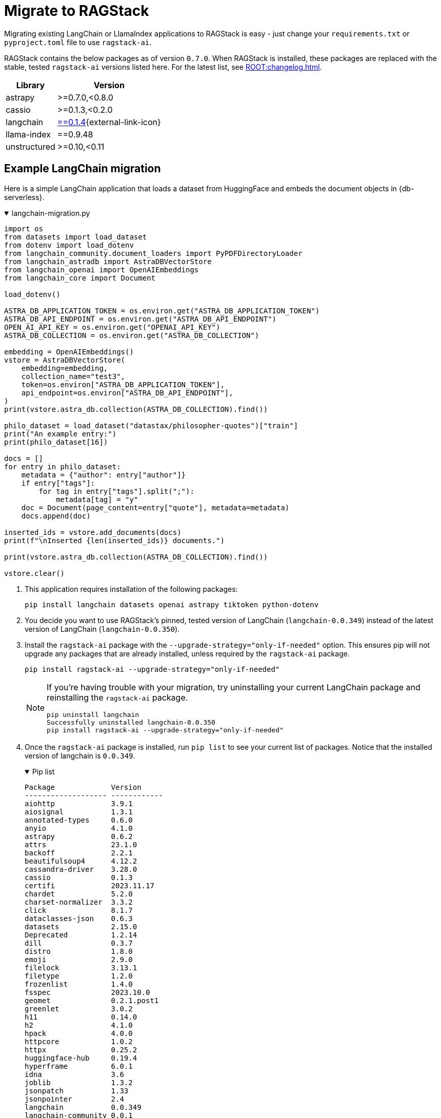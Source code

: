 = Migrate to RAGStack

Migrating existing LangChain or LlamaIndex applications to RAGStack is easy - just change your `requirements.txt` or `pyproject.toml` file to use `ragstack-ai`.

RAGStack contains the below packages as of version `0.7.0`. When RAGStack is installed, these packages are replaced with the stable, tested `ragstack-ai` versions listed here. For the latest list, see xref:ROOT:changelog.adoc[].
[%autowidth]
[cols="2*",options="header"]
|===
| Library | Version


| astrapy
| >=0.7.0,<0.8.0

| cassio
| >=0.1.3,<0.2.0

| langchain
| https://datastax.github.io/ragstack-ai/api_reference/0.7.0/langchain[==0.1.4]{external-link-icon}

| llama-index
| ==0.9.48

| unstructured
| >=0.10,<0.11


|===

== Example LangChain migration

Here is a simple LangChain application that loads a dataset from HuggingFace and embeds the document objects in {db-serverless}.

.langchain-migration.py
[%collapsible%open]
====
[source,python]
----
import os
from datasets import load_dataset
from dotenv import load_dotenv
from langchain_community.document_loaders import PyPDFDirectoryLoader
from langchain_astradb import AstraDBVectorStore
from langchain_openai import OpenAIEmbeddings
from langchain_core import Document

load_dotenv()

ASTRA_DB_APPLICATION_TOKEN = os.environ.get("ASTRA_DB_APPLICATION_TOKEN")
ASTRA_DB_API_ENDPOINT = os.environ.get("ASTRA_DB_API_ENDPOINT")
OPEN_AI_API_KEY = os.environ.get("OPENAI_API_KEY")
ASTRA_DB_COLLECTION = os.environ.get("ASTRA_DB_COLLECTION")

embedding = OpenAIEmbeddings()
vstore = AstraDBVectorStore(
    embedding=embedding,
    collection_name="test3",
    token=os.environ["ASTRA_DB_APPLICATION_TOKEN"],
    api_endpoint=os.environ["ASTRA_DB_API_ENDPOINT"],
)
print(vstore.astra_db.collection(ASTRA_DB_COLLECTION).find())

philo_dataset = load_dataset("datastax/philosopher-quotes")["train"]
print("An example entry:")
print(philo_dataset[16])

docs = []
for entry in philo_dataset:
    metadata = {"author": entry["author"]}
    if entry["tags"]:
        for tag in entry["tags"].split(";"):
            metadata[tag] = "y"
    doc = Document(page_content=entry["quote"], metadata=metadata)
    docs.append(doc)

inserted_ids = vstore.add_documents(docs)
print(f"\nInserted {len(inserted_ids)} documents.")

print(vstore.astra_db.collection(ASTRA_DB_COLLECTION).find())

vstore.clear()
----
====

. This application requires installation of the following packages:
+
[source,python]
----
pip install langchain datasets openai astrapy tiktoken python-dotenv
----
+
. You decide you want to use RAGStack's pinned, tested version of LangChain (`langchain-0.0.349`) instead of the latest version of LangChain (`langchain-0.0.350`).
+
. Install the `ragstack-ai` package with the `--upgrade-strategy="only-if-needed"` option.
This ensures pip will not upgrade any packages that are already installed, unless required by the `ragstack-ai` package.
+
[source,python]
----
pip install ragstack-ai --upgrade-strategy="only-if-needed"
----
+
[NOTE]
====
If you're having trouble with your migration, try uninstalling your current LangChain package and reinstalling the `ragstack-ai` package.
[source,python]
----
pip uninstall langchain
Successfully uninstalled langchain-0.0.350
pip install ragstack-ai --upgrade-strategy="only-if-needed"
----
====
+
. Once the `ragstack-ai` package is installed, run `pip list` to see your current list of packages.
Notice that the installed version of langchain is `0.0.349`.
+
.Pip list
[%collapsible%open]
====
[source,console]
----
Package             Version
------------------- ------------
aiohttp             3.9.1
aiosignal           1.3.1
annotated-types     0.6.0
anyio               4.1.0
astrapy             0.6.2
attrs               23.1.0
backoff             2.2.1
beautifulsoup4      4.12.2
cassandra-driver    3.28.0
cassio              0.1.3
certifi             2023.11.17
chardet             5.2.0
charset-normalizer  3.3.2
click               8.1.7
dataclasses-json    0.6.3
datasets            2.15.0
Deprecated          1.2.14
dill                0.3.7
distro              1.8.0
emoji               2.9.0
filelock            3.13.1
filetype            1.2.0
frozenlist          1.4.0
fsspec              2023.10.0
geomet              0.2.1.post1
greenlet            3.0.2
h11                 0.14.0
h2                  4.1.0
hpack               4.0.0
httpcore            1.0.2
httpx               0.25.2
huggingface-hub     0.19.4
hyperframe          6.0.1
idna                3.6
joblib              1.3.2
jsonpatch           1.33
jsonpointer         2.4
langchain           0.0.349
langchain-community 0.0.1
langchain-core      0.0.13
langdetect          1.0.9
langsmith           0.0.69
llama-index         0.9.14
lxml                4.9.3
marshmallow         3.20.1
multidict           6.0.4
multiprocess        0.70.15
mypy-extensions     1.0.0
nest-asyncio        1.5.8
nltk                3.8.1
numpy               1.26.2
openai              1.3.8
packaging           23.2
pandas              2.1.4
pip                 23.2.1
pyarrow             14.0.1
pyarrow-hotfix      0.6
pydantic            2.5.2
pydantic_core       2.14.5
python-dateutil     2.8.2
python-dotenv       1.0.0
python-iso639       2023.12.11
python-magic        0.4.27
pytz                2023.3.post1
PyYAML              6.0.1
ragstack-ai         0.3.1
rapidfuzz           3.5.2
regex               2023.10.3
requests            2.31.0
setuptools          65.5.0
six                 1.16.0
sniffio             1.3.0
soupsieve           2.5
SQLAlchemy          2.0.23
tabulate            0.9.0
tenacity            8.2.3
tiktoken            0.5.2
tqdm                4.66.1
typing_extensions   4.9.0
typing-inspect      0.9.0
tzdata              2023.3
unstructured        0.10.30
urllib3             2.1.0
wrapt               1.16.0
xxhash              3.4.1
yarl                1.9.4
----
====
+
. Run your application...
+
[source,python]
----
python3 langchain-migration.py
----

...and you should see the same output as before, with no changes to your code required!

== Example LlamaIndex migration

Here is an application that uses LlamaIndex to index a set of documents.

.llama-migration.py
[%collapsible%open]
====
[source,python]
----
import os
from llama_index.llama_dataset import download_llama_dataset
from llama_index.vector_stores import AstraDBVectorStore
from llama_index import VectorStoreIndex, SimpleDirectoryReader, StorageContext

# Download and load dataset
dataset = download_llama_dataset("PaulGrahamEssayDataset", "./data")
documents = SimpleDirectoryReader("./data/source_files").load_data()

# Display basic information about the documents
print(f"Total documents: {len(documents)}")
first_doc = documents[0]
print(f"First document, id: {first_doc.doc_id}")
print(f"First document, hash: {first_doc.hash}")
print(f"First document, text ({len(first_doc.text)} characters):\n{'=' * 20}\n{first_doc.text[:360]} ...")

# Setup AstraDB Vector Store
astra_db_store = AstraDBVectorStore(
    token=os.getenv("ASTRA_DB_APPLICATION_TOKEN"),
    api_endpoint=os.getenv("ASTRA_DB_API_ENDPOINT"),
    collection_name="test",
    embedding_dimension=1536
)

# Create Storage Context and Index
storage_context = StorageContext.from_defaults(vector_store=astra_db_store)
index = VectorStoreIndex.from_documents(documents, storage_context=storage_context)

# Query the index
def execute_query(query_string, mode="default", top_k=3, mmr_prefetch_factor=None):
    retriever = index.as_retriever(
        vector_store_query_mode=mode,
        similarity_top_k=top_k,
        vector_store_kwargs={"mmr_prefetch_factor": mmr_prefetch_factor} if mmr_prefetch_factor else {}
    )

    nodes_with_scores = retriever.retrieve(query_string)

    print(query_string)
    print(f"Found {len(nodes_with_scores)} nodes.")
    for idx, node_with_score in enumerate(nodes_with_scores):
        print(f"    [{idx}] score = {node_with_score.score}")
        print(f"        id    = {node_with_score.node.node_id}")
        print(f"        text  = {node_with_score.node.text[:90]} ...")

# Execute queries
query_string_1 = "Why did the author choose to work on AI?"
execute_query(query_string_1)
execute_query(query_string_1, mode="mmr", mmr_prefetch_factor=4)
----
====

. This application requires installation of the following packages:
+
[source,python]
----
pip install llama-index
----
+
. Your application is tested and working at `llama-index` version `0.9.29`. But then, LlamaIndex version `0.10.1` changes the module to split every integration into its own PyPi package. Oh no, your application no longer works!
. You decide to use RAGStack's pinned, tested version of LlamaIndex (currently `0.9.34`) instead of the latest version of LlamaIndex(`0.10.1`), to avoid this sudden change happening again in the future.
. Install the `ragstack-ai` package with the `--upgrade-strategy="only-if-needed"` option.
This ensures pip will not upgrade any packages that are already installed, unless required by the `ragstack-ai` package.
+
[source,python]
----
pip install ragstack-ai --upgrade-strategy="only-if-needed"
----
+
[NOTE]
====
If you're having trouble with your migration, try uninstalling your current LlamaIndex packages and reinstalling the `ragstack-ai` package.
[source,python]
----
pip uninstall llama-index-agent-openai llama-index-core llama-index-embeddings-openai llama-index-legacy llama-index-llms-openai llama-index-multi-modal-llms-openai llama-index-question-gen-openai llama-index-readers-file llama-index-program-openai
Successfully uninstalled llama-index-0.9.29
pip install ragstack-ai --upgrade-strategy="only-if-needed"
----
====
+
. Once the `ragstack-ai` package is installed, run `pip list` to see your current list of packages.
Notice that the installed version of llama-index is `0.9.34`.
+
.Pip list
[%collapsible%open]
====
[source,console]
----
Package             Version
------------------- ------------
aiohttp             3.9.1
aiosignal           1.3.1
annotated-types     0.6.0
anyio               4.2.0
astrapy             0.7.4
attrs               23.2.0
backoff             2.2.1
beautifulsoup4      4.12.3
cassandra-driver    3.29.0
cassio              0.1.4
certifi             2023.11.17
chardet             5.2.0
charset-normalizer  3.3.2
click               8.1.7
dataclasses-json    0.6.3
Deprecated          1.2.14
deprecation         2.1.0
distro              1.9.0
emoji               2.10.0
filetype            1.2.0
frozenlist          1.4.1
fsspec              2023.12.2
geomet              0.2.1.post1
greenlet            3.0.3
h11                 0.14.0
h2                  4.1.0
hpack               4.0.0
httpcore            1.0.2
httpx               0.25.2
hyperframe          6.0.1
idna                3.6
joblib              1.3.2
jsonpatch           1.33
jsonpointer         2.4
langchain           0.1.4
langchain-community 0.0.16
langchain-core      0.1.16
langchain-openai    0.0.3
langdetect          1.0.9
langsmith           0.0.83
llama-index         0.9.34
lxml                5.1.0
marshmallow         3.20.2
multidict           6.0.4
mypy-extensions     1.0.0
nest-asyncio        1.6.0
networkx            3.2.1
nltk                3.8.1
numpy               1.26.3
openai              1.9.0
packaging           23.2
pandas              2.2.0
pip                 23.3.1
pydantic            2.5.3
pydantic_core       2.14.6
python-dateutil     2.8.2
python-dotenv       1.0.1
python-iso639       2024.1.2
python-magic        0.4.27
pytz                2023.3.post1
PyYAML              6.0.1
ragstack-ai         0.6.0
rapidfuzz           3.6.1
regex               2023.12.25
requests            2.31.0
setuptools          68.2.2
six                 1.16.0
sniffio             1.3.0
soupsieve           2.5
SQLAlchemy          2.0.25
tabulate            0.9.0
tenacity            8.2.3
tiktoken            0.5.2
toml                0.10.2
tqdm                4.66.1
typing_extensions   4.9.0
typing-inspect      0.9.0
tzdata              2023.4
unstructured        0.10.30
urllib3             2.1.0
wrapt               1.16.0
yarl                1.9.4
----
====
+
. Run your application...
+
[source,python]
----
python3 llama-migration.py
----
+
...and you should see the same output as before, with no changes to your code required!